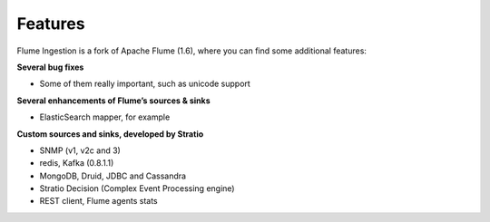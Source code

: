 Features
********

Flume Ingestion is a fork of Apache Flume (1.6), where you can find some additional features:

**Several bug fixes**

-  Some of them really important, such as unicode support

**Several enhancements of Flume’s sources & sinks**

-  ElasticSearch mapper, for example

**Custom sources and sinks, developed by Stratio**

-  SNMP (v1, v2c and 3)
-  redis, Kafka (0.8.1.1)
-  MongoDB, Druid, JDBC and Cassandra
-  Stratio Decision (Complex Event Processing engine)
-  REST client, Flume agents stats

